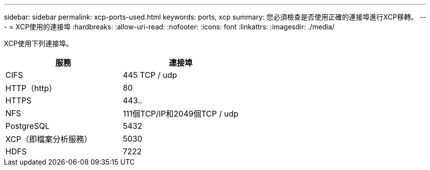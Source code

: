 ---
sidebar: sidebar 
permalink: xcp-ports-used.html 
keywords: ports, xcp 
summary: 您必須檢查是否使用正確的連接埠進行XCP移轉。 
---
= XCP使用的連接埠
:hardbreaks:
:allow-uri-read: 
:nofooter: 
:icons: font
:linkattrs: 
:imagesdir: ./media/


[role="lead"]
XCP使用下列連接埠。

[cols="50,50"]
|===
| 服務 | 連接埠 


| CIFS | 445 TCP / udp 


| HTTP（http） | 80 


| HTTPS | 443.. 


| NFS | 111個TCP/IP和2049個TCP / udp 


| PostgreSQL | 5432 


| XCP（即檔案分析服務） | 5030 


| HDFS | 7222 
|===